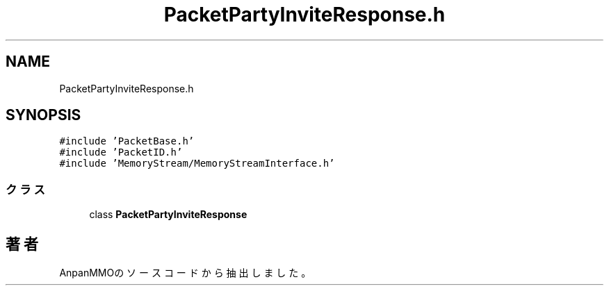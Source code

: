 .TH "PacketPartyInviteResponse.h" 3 "2018年12月20日(木)" "AnpanMMO" \" -*- nroff -*-
.ad l
.nh
.SH NAME
PacketPartyInviteResponse.h
.SH SYNOPSIS
.br
.PP
\fC#include 'PacketBase\&.h'\fP
.br
\fC#include 'PacketID\&.h'\fP
.br
\fC#include 'MemoryStream/MemoryStreamInterface\&.h'\fP
.br

.SS "クラス"

.in +1c
.ti -1c
.RI "class \fBPacketPartyInviteResponse\fP"
.br
.in -1c
.SH "著者"
.PP 
 AnpanMMOのソースコードから抽出しました。
